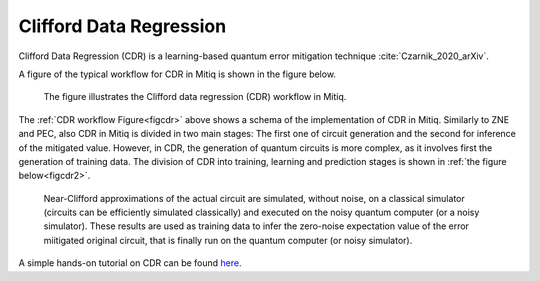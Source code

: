 .. cdr:

************************
Clifford Data Regression
************************

Clifford Data Regression (CDR) is a learning-based quantum error mitigation technique :cite:`Czarnik_2020_arXiv`.


A figure of the typical workflow for CDR in Mitiq is shown in the figure below.

.. figure:: ../img/cdr_workflow2_steps.png
  :width: 400
  :alt: The CDR workflow in Mitiq is divided in two steps: Generating circuits, both for a classical simulator and on the intended backend, and then performing the inference from measurements to obtain a noise mitigated expectation value.
  :name: figcdr

  The figure illustrates the Clifford data regression (CDR) workflow in Mitiq.


The :ref:`CDR workflow Figure<figcdr>` above shows a schema of the implementation of CDR in Mitiq. Similarly to ZNE and PEC, also CDR in Mitiq is divided in two main stages: The first one of circuit generation and the second for inference of the mitigated value. However, in CDR, the generation of quantum circuits is more complex, as it involves first the generation of training data. The division of CDR into training, learning and prediction stages is shown in :ref:`the figure below<figcdr2>`.



.. figure:: ../img/cdr_diagram2.png
  :width: 200
  :name: figcdr2

  Near-Clifford approximations of the actual circuit are simulated, without noise, on a classical simulator (circuits can be efficiently simulated classically) and executed on the noisy quantum computer (or a noisy simulator). These results are used as training data to infer the zero-noise expectation value of the error miitigated original circuit, that is finally run on the quantum computer (or noisy simulator).


A simple hands-on tutorial on CDR can be found here_.

.. _here: ../examples/cdr_api.html